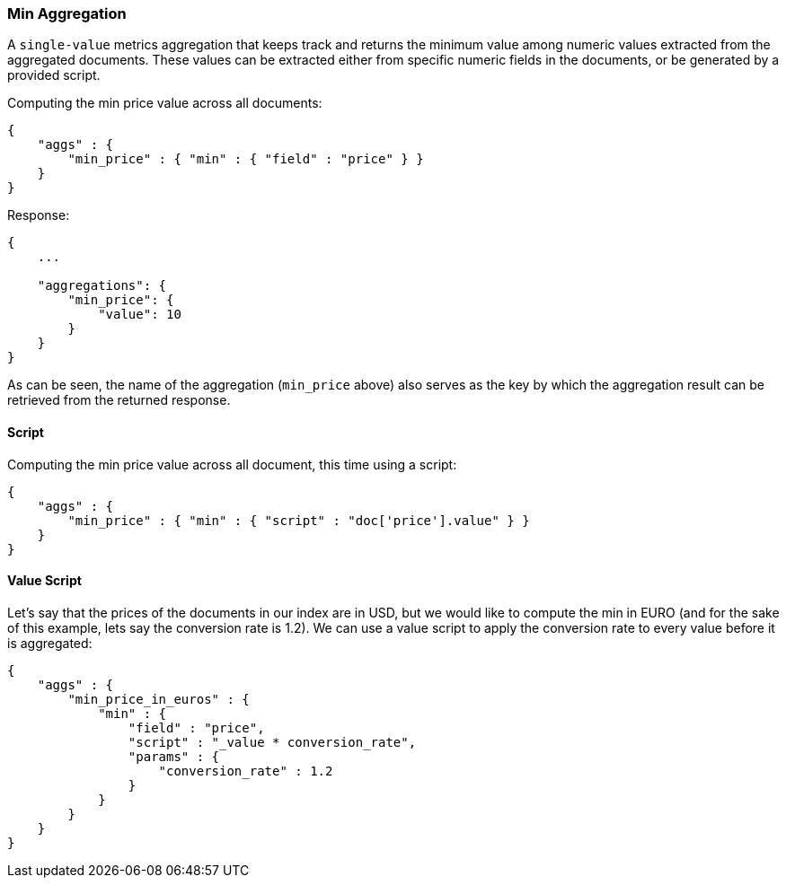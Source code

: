 [[search-aggregations-metrics-min-aggregation]]
=== Min Aggregation

A `single-value` metrics aggregation that keeps track and returns the minimum value among numeric values extracted from the aggregated documents. These values can be extracted either from specific numeric fields in the documents, or be generated by a provided script.

Computing the min price value across all documents:

[source,js]
--------------------------------------------------
{
    "aggs" : {
        "min_price" : { "min" : { "field" : "price" } }
    }
}
--------------------------------------------------

Response:

[source,js]
--------------------------------------------------
{
    ...

    "aggregations": {
        "min_price": {
            "value": 10
        }
    }
}
--------------------------------------------------

As can be seen, the name of the aggregation (`min_price` above) also serves as the key by which the aggregation result can be retrieved from the returned response.

==== Script

Computing the min price value across all document, this time using a script:

[source,js]
--------------------------------------------------
{
    "aggs" : {
        "min_price" : { "min" : { "script" : "doc['price'].value" } }
    }
}
--------------------------------------------------


==== Value Script

Let's say that the prices of the documents in our index are in USD, but we would like to compute the min in EURO (and for the sake of this example, lets say the conversion rate is 1.2). We can use a value script to apply the conversion rate to every value before it is aggregated:

[source,js]
--------------------------------------------------
{
    "aggs" : {
        "min_price_in_euros" : {
            "min" : {
                "field" : "price",
                "script" : "_value * conversion_rate",
                "params" : {
                    "conversion_rate" : 1.2
                }
            }
        }
    }
}
--------------------------------------------------
